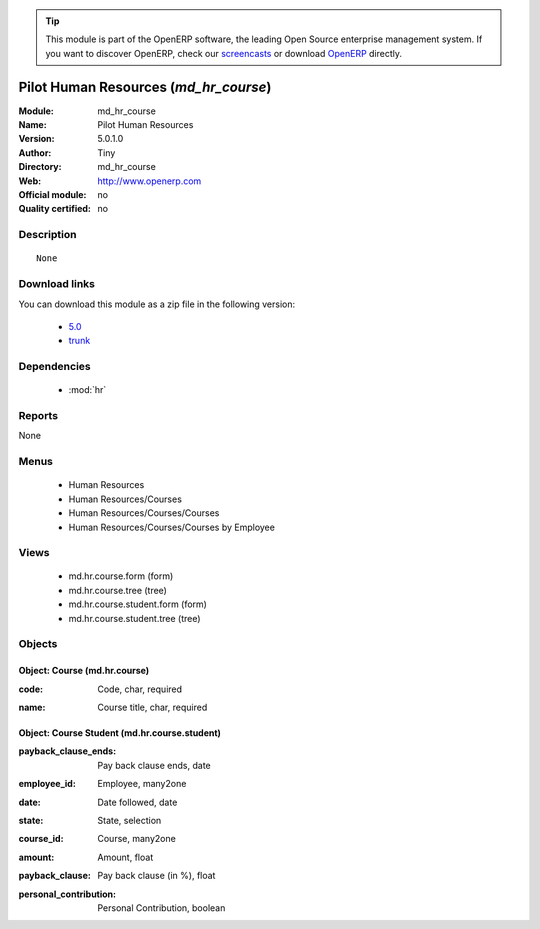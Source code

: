 
.. i18n: .. module:: md_hr_course
.. i18n:     :synopsis: Pilot Human Resources 
.. i18n:     :noindex:
.. i18n: .. 
..

.. module:: md_hr_course
    :synopsis: Pilot Human Resources 
    :noindex:
.. 

.. i18n: .. raw:: html
.. i18n: 
.. i18n:       <br />
.. i18n:     <link rel="stylesheet" href="../_static/hide_objects_in_sidebar.css" type="text/css" />
..

.. raw:: html

      <br />
    <link rel="stylesheet" href="../_static/hide_objects_in_sidebar.css" type="text/css" />

.. i18n: .. tip:: This module is part of the OpenERP software, the leading Open Source 
.. i18n:   enterprise management system. If you want to discover OpenERP, check our 
.. i18n:   `screencasts <http://openerp.tv>`_ or download 
.. i18n:   `OpenERP <http://openerp.com>`_ directly.
..

.. tip:: This module is part of the OpenERP software, the leading Open Source 
  enterprise management system. If you want to discover OpenERP, check our 
  `screencasts <http://openerp.tv>`_ or download 
  `OpenERP <http://openerp.com>`_ directly.

.. i18n: .. raw:: html
.. i18n: 
.. i18n:     <div class="js-kit-rating" title="" permalink="" standalone="yes" path="/md_hr_course"></div>
.. i18n:     <script src="http://js-kit.com/ratings.js"></script>
..

.. raw:: html

    <div class="js-kit-rating" title="" permalink="" standalone="yes" path="/md_hr_course"></div>
    <script src="http://js-kit.com/ratings.js"></script>

.. i18n: Pilot Human Resources (*md_hr_course*)
.. i18n: ======================================
.. i18n: :Module: md_hr_course
.. i18n: :Name: Pilot Human Resources
.. i18n: :Version: 5.0.1.0
.. i18n: :Author: Tiny
.. i18n: :Directory: md_hr_course
.. i18n: :Web: http://www.openerp.com
.. i18n: :Official module: no
.. i18n: :Quality certified: no
..

Pilot Human Resources (*md_hr_course*)
======================================
:Module: md_hr_course
:Name: Pilot Human Resources
:Version: 5.0.1.0
:Author: Tiny
:Directory: md_hr_course
:Web: http://www.openerp.com
:Official module: no
:Quality certified: no

.. i18n: Description
.. i18n: -----------
..

Description
-----------

.. i18n: ::
.. i18n: 
.. i18n:   None
..

::

  None

.. i18n: Download links
.. i18n: --------------
..

Download links
--------------

.. i18n: You can download this module as a zip file in the following version:
..

You can download this module as a zip file in the following version:

.. i18n:   * `5.0 <http://www.openerp.com/download/modules/5.0/md_hr_course.zip>`_
.. i18n:   * `trunk <http://www.openerp.com/download/modules/trunk/md_hr_course.zip>`_
..

  * `5.0 <http://www.openerp.com/download/modules/5.0/md_hr_course.zip>`_
  * `trunk <http://www.openerp.com/download/modules/trunk/md_hr_course.zip>`_

.. i18n: Dependencies
.. i18n: ------------
..

Dependencies
------------

.. i18n:  * :mod:`hr`
..

 * :mod:`hr`

.. i18n: Reports
.. i18n: -------
..

Reports
-------

.. i18n: None
..

None

.. i18n: Menus
.. i18n: -------
..

Menus
-------

.. i18n:  * Human Resources
.. i18n:  * Human Resources/Courses
.. i18n:  * Human Resources/Courses/Courses
.. i18n:  * Human Resources/Courses/Courses by Employee
..

 * Human Resources
 * Human Resources/Courses
 * Human Resources/Courses/Courses
 * Human Resources/Courses/Courses by Employee

.. i18n: Views
.. i18n: -----
..

Views
-----

.. i18n:  * md.hr.course.form (form)
.. i18n:  * md.hr.course.tree (tree)
.. i18n:  * md.hr.course.student.form (form)
.. i18n:  * md.hr.course.student.tree (tree)
..

 * md.hr.course.form (form)
 * md.hr.course.tree (tree)
 * md.hr.course.student.form (form)
 * md.hr.course.student.tree (tree)

.. i18n: Objects
.. i18n: -------
..

Objects
-------

.. i18n: Object: Course (md.hr.course)
.. i18n: #############################
..

Object: Course (md.hr.course)
#############################

.. i18n: :code: Code, char, required
..

:code: Code, char, required

.. i18n: :name: Course title, char, required
..

:name: Course title, char, required

.. i18n: Object: Course Student (md.hr.course.student)
.. i18n: #############################################
..

Object: Course Student (md.hr.course.student)
#############################################

.. i18n: :payback_clause_ends: Pay back clause ends, date
..

:payback_clause_ends: Pay back clause ends, date

.. i18n: :employee_id: Employee, many2one
..

:employee_id: Employee, many2one

.. i18n: :date: Date followed, date
..

:date: Date followed, date

.. i18n: :state: State, selection
..

:state: State, selection

.. i18n: :course_id: Course, many2one
..

:course_id: Course, many2one

.. i18n: :amount: Amount, float
..

:amount: Amount, float

.. i18n: :payback_clause: Pay back clause (in %), float
..

:payback_clause: Pay back clause (in %), float

.. i18n: :personal_contribution: Personal Contribution, boolean
..

:personal_contribution: Personal Contribution, boolean
